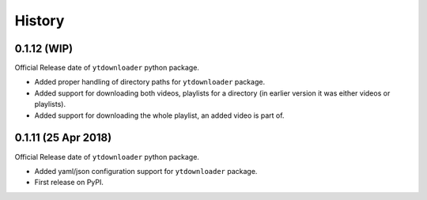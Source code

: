 .. :changelog:

History
-------

0.1.12 (WIP)
~~~~~~~~~~~~~~~~~~
Official Release date of ``ytdownloader`` python package.

- Added proper handling of directory paths for ``ytdownloader`` package. 
- Added support for downloading both videos, playlists for a directory (in earlier version it was either 
  videos or playlists).
- Added support for downloading the whole playlist, an added video is part of. 

0.1.11 (25 Apr 2018)
~~~~~~~~~~~~~~~~~~
Official Release date of ``ytdownloader`` python package.

- Added yaml/json configuration support for ``ytdownloader`` package. 
- First release on PyPI.